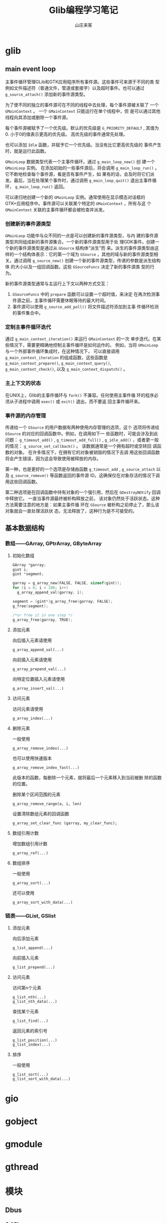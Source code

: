#+STARTUP: overview
#+TITLE: Glib编程学习笔记
#+AUTHOR: 山庄来客
#+EMAIL: fuyajun1983cn@163.com
#+STARTUP: hidestars
#+OPTIONS:    H:3 num:nil toc:t \n:nil ::t |:t ^:t -:t f:t *:t tex:t d:(HIDE) tags:not-in-toc
#+HTML_HEAD: <link rel="stylesheet" title="Standard" href="css/worg.css" type="text/css" />

* glib
** main event loop
   主事件循环管理GLib和GTK应用程序所有事件源。这些事件可来源于不同的类
   型例如文件描述符（普通文件，管道或套接字）以及超时事件。也可以通过
   =g_source_attach()= 添加新的事件源类型。

   为了使不同的独立的事件源可在不同的线程中去处理，每个事件源被关联了
   一个 =GMainContext= 。 一个 =GMainContext= 只能运行在单个线程中，但
   是可以通过其他线程向其添加或删除一个事件源。

   每个事件源被赋予了一个优先级。默认的优先级是 =G_PRIORITY_DEFAULT= ,
   其值为0. 小于0的值表示更高的优先级。 高优先级的事件通常先处理。

   也可以添加 =Idle= 函数，并赋予它一个优先级。当没有比它更高优先级的
   事件产生时，就是运行此函数。

   =GMainLoop= 数据类型代表一个主事件循环。通过 =g_main_loop_new()= 创
   建一个 =GMainLoop= 实例。 在添加初始的一些事件源后，将会调用
   =g_main_loop_run()= 。 它不断地检查每个事件源，看是否有事件产生，如
   果有的话，会及时将它们派发。最后，当在处理某个事件时，通过调用
   =g_main_loop_quit()= 退出主事件循环， =g_main_loop_run()= 返回。

   可以递归地创建一个新的 =GMainLoop= 实例。通常使用在显示模态对话框的
   GTK+应用程序中。事件源可以关联某个特定的 =GMainContext= ，所有与这
   个 =GMainContext= 关联的主事件循环都会被检查并派发。

    [[./images/2016/2016100401.gif]]

*** 创建新的事件源类型
       =GMainLoop= 功能中与众不同的一点是可以创建新的事件源类型，与内
       建的事件源类型共同组成新的事件源集合。一个新的事件源类型用于处
       理GDK事件。创建一个新的事件源类型是通过从 =GSource= 结构体“派生”而
       来。派生的事件源类型由这样的一个结构体表示：它的第一个域为
       =GSource= ，其他的域与新的事件源类型相关。通过调用
       =g_source_new()= 创建一个新的事件源类型，传递的参数是派生结构体
       的大小以及一组回调函数。这些 =GSourceFuncs= 决定了新的事件源类
       型的行为。

       新的事件源类型通常与主运行上下文以两种方式交互：
       1. =GSourceFuncs= 中的 =prepare= 函数可以设置一个超时值，来决定
          在再次检测事件源之前，主事件循环需要休眠等待的最大时间。
       2. 事件源可以使用 =g_source_add_poll()= 将文件描述符添加到主事
          件循环检测的事件集合中。

*** 定制主事件循环迭代
       通过 =g_main_context_iteration()= 来运行 =GMainContext= 的一次
       单步迭代。在某些情况下，需要更精确地控制主事件循环是如何运作的。
       例如，当将 =GMainLoop= 与一个外部事件循环集成时，在这种情况下，
       可以直接调用 =g_main_context_iteration= 的组成函数，这些函数是
       =g_main_context_prepare()=, =g_main_context_query()=,
       =g_main_context_check()=, 以及 =g_main_context_dispatch()= 。

*** 主上下文的状态
       在UNIX上，Glib的主事件循环与 =fork()= 不兼容。任何使用主事件循
       环的程序必须从子进程中调用 =exec()= 或 =exit()= 退出，而不要返
       回主事件循环来。

*** 事件源的内存管理
        传递给一个 =GSource= 的用户数据有两种使用内存管理的选项，这个
        选项将传递给 =GSource= 的对应的回调函数中。例如，在调用如下一
        些函数时，可能会涉及到此问题： =g_timeout_add()= ,
        =g_timeout_add_full()= , =g_idle_add()= ，或者更一般的情况：
        =g_source_set_callback()= 。 该数据通常是一个拥有超时或空转回
        调函数的对象。 在许多情况下，在拥有它的对象被销毁的情况下去调
        用这些回调函数将会产生错误，因为这会导致使用被释放的内存。

        第一种，也是更好的一个选项是存储由函数 =g_timeout_add= ,
        =g_source_attach= 以及 =g_source_remove()= 等函数返回的事件源
        ID。这确保仅在对象存活的情况下调用这些回调函数。

        第二种选项是在回调函数中持有对象的一个强引用，然后在
        =GDestroyNOtify= 回调中释放它。 一直当事件源最终被析构释放之前，
        该对象仍然处于活跃状态。这种方法需要注意的地方是：如果主事件循
        环在 =GSource= 被析构之前停止了，那么该对象就会一直处理活跃状
        态，无法释放了，这种行为是不可接受的。

** 基本数据结构

*** 数组——GArray, GPtrArray, GByteArray
         
**** 初始化数组
          #+BEGIN_SRC c
            GArray *garray;
            gint i;
            gint *segment;

            garray = g_array_new(FALSE, FALSE, sizeof(gint));
            for (i = 0; i < 100; i++)
              g_array_append_val(garray, i);

            segment = (gint*)g_array_free(garray, FALSE);
            g_free(segment);

            /*or free it in one step */
            g_array_free(garray, TRUE);
          #+END_SRC

**** 添加元素
          向后插入元素请使用
          : g_array_append_val(...)

          向前插入元素请使用
          : g_array_prepend_val(...)

          向特定位置插入元素请使用
          : g_array_insert_val(...)

**** 访问元素
          访问元素请使用
          : g_array_index(...)

**** 删除元素
          一般使用
          : g_array_remove_index(...)
     
          也可以使用快速版本
          : g_array_remove_index_fast(...)
          此版本的函数，每删除一个元素，就将最后一个元素移入到当前被删
          除的函数的位置。

          删除某个区间范围的元素
          : g_array_remove_range(a, i, len)

          设置清除数组元素的回调函数
          : g_array_set_clear_func (garray, my_clear_func);

**** 数组引用计数
          增加数组引用计数
          : g_array_ref(...)

**** 数组排序
          一般使用
          : g_array_sort(...)

          还可以使用
          : g_array_sort_with_data(...)

*** 链表——GList, GSlist
        
**** 添加元素
          向后添加元素
          : g_list_append(...)

          向前插入元素
          : g_list_prepend(...)

**** 访问元素
          访问第n个元素
          : g_list_nth(...)
          : g_list_nth_data(...)

          查找某个元素
          : g_list_find(...)

          返回元素的索引号
          : g_list_position(...)
          : g_list_index(...)

**** 排序
          一般使用
          : g_list_sort(...)
          : g_list_sort_with_data(...)

* gio

* gobject

* gmodule

* gthread

* 模块

** Dbus

*** C API
        1. Common Code
           #+BEGIN_SRC c
             DBusError err;
             DBusConnection* conn;
             int ret;
             // initialise the errors
             dbus_error_init(&err);


             // connect to the bus
             conn = dbus_bus_get(DBUS_BUS_SESSION, &err);
             if (dbus_error_is_set(&err)) { 
               fprintf(stderr, "Connection Error (%s)\n", err.message); 
               dbus_error_free(&err); 
              }
             if (NULL == conn) { 
               exit(1); 
              }


             // request a name on the bus
             ret = dbus_bus_request_name(conn, "test.method.server", 
                                         DBUS_NAME_FLAG_REPLACE_EXISTING 
                                         , &err);
             if (dbus_error_is_set(&err)) { 
               fprintf(stderr, "Name Error (%s)\n", err.message); 
               dbus_error_free(&err); 
              }
             if (DBUS_REQUEST_NAME_REPLY_PRIMARY_OWNER != ret) { 
               exit(1);
              }

             dbus_connection_close(conn);
           #+END_SRC

        2. Sending a Signal
           用DBusMessage 代表信号，并指定信号代表的对象和接口，然后添
           加相应的参数，发送到总线上。

           #+BEGIN_SRC c
             dbus_uint32_t serial = 0; // unique number to associate replies with requests
             DBusMessage* msg;
             DBusMessageIter args;
                   
             // create a signal and check for errors 
             msg = dbus_message_new_signal("/test/signal/Object", // object name of the signal
                                           "test.signal.Type", // interface name of the signal
                                           "Test"); // name of the signal
             if (NULL == msg) 
               { 
                 fprintf(stderr, "Message Null\n"); 
                 exit(1); 
               }

             // append arguments onto signal
             dbus_message_iter_init_append(msg, &args);
             if (!dbus_message_iter_append_basic(&args, DBUS_TYPE_STRING, &sigvalue)) { 
               fprintf(stderr, "Out Of Memory!\n"); 
               exit(1);
              }

             // send the message and flush the connection
             if (!dbus_connection_send(conn, msg, &serial)) { 
               fprintf(stderr, "Out Of Memory!\n"); 
               exit(1);
              }
             dbus_connection_flush(conn);
                
             // free the message 
             dbus_message_unref(msg);           
           #+END_SRC

        3. Calling a Method
           与发送一个信号类似，如果调用的方法需要返回值，则使用
           DBusPendingCall对象，并在其上等待回应的DBusMessage对象。
           
           #+BEGIN_SRC c
             DBusMessage* msg;
             DBusMessageIter args;
             DBusPendingCall* pending;

             msg = dbus_message_new_method_call("test.method.server", // target for the method call
                                                "/test/method/Object", // object to call on
                                                "test.method.Type", // interface to call on
                                                "Method"); // method name
             if (NULL == msg) { 
               fprintf(stderr, "Message Null\n");
               exit(1);
              }

             // append arguments
             dbus_message_iter_init_append(msg, &args);
             if (!dbus_message_iter_append_basic(&args, DBUS_TYPE_STRING, &param)) { 
               fprintf(stderr, "Out Of Memory!\n"); 
               exit(1);
              }

             // send message and get a handle for a reply
             if (!dbus_connection_send_with_reply (conn, msg, &pending, -1)) { // -1 is default timeout
               fprintf(stderr, "Out Of Memory!\n"); 
               exit(1);
              }
             if (NULL == pending) { 
               fprintf(stderr, "Pending Call Null\n"); 
               exit(1); 
              }
             dbus_connection_flush(conn);

             // free message
             dbus_message_unref(msg);

             bool stat;
             dbus_uint32_t level;
                     
             // block until we receive a reply
             dbus_pending_call_block(pending);
                
             // get the reply message
             msg = dbus_pending_call_steal_reply(pending);
             if (NULL == msg) {
               fprintf(stderr, "Reply Null\n"); 
               exit(1); 
              }
             // free the pending message handle
             dbus_pending_call_unref(pending);

             // read the parameters
             if (!dbus_message_iter_init(msg, &args))
               fprintf(stderr, "Message has no arguments!\n"); 
              else if (DBUS_TYPE_BOOLEAN != dbus_message_iter_get_arg_type(&args)) 
                fprintf(stderr, "Argument is not boolean!\n"); 
              else
                dbus_message_iter_get_basic(&args, &stat);

             if (!dbus_message_iter_next(&args))
               fprintf(stderr, "Message has too few arguments!\n"); 
              else if (DBUS_TYPE_UINT32 != dbus_message_iter_get_arg_type(&args)) 
                fprintf(stderr, "Argument is not int!\n"); 
              else
                dbus_message_iter_get_basic(&args, &level);

             printf("Got Reply: %d, %d\n", stat, level);

             // free reply and close connection
             dbus_message_unref(msg);   
           #+END_SRC

        4. 接收信号
           
           #+BEGIN_SRC c
             // add a rule for which messages we want to see
             dbus_bus_add_match(conn, 
                                "type='signal',interface='test.signal.Type'", 
                                &err); // see signals from the given interface
             dbus_connection_flush(conn);
             if (dbus_error_is_set(&err)) { 
               fprintf(stderr, "Match Error (%s)\n", err.message);
               exit(1); 
              }

             // loop listening for signals being emmitted
             while (true) {

               // non blocking read of the next available message
               dbus_connection_read_write(conn, 0);
               msg = dbus_connection_pop_message(conn);

               // loop again if we haven't read a message
               if (NULL == msg) { 
                 sleep(1);
                 continue;
               }

               // check if the message is a signal from the correct interface and with the correct name
               if (dbus_message_is_signal(msg, "test.signal.Type", "Test")) {
                 // read the parameters
                 if (!dbus_message_iter_init(msg, &args))
                   fprintf(stderr, "Message has no arguments!\n"); 
                 else if (DBUS_TYPE_STRING != dbus_message_iter_get_arg_type(&args)) 
                   fprintf(stderr, "Argument is not string!\n"); 
                 else {
                   dbus_message_iter_get_basic(&args, &sigvalue);
                   printf("Got Signal with value %s\n", sigvalue);
                 }
               }

               // free the message
               dbus_message_unref(msg);
              }
           #+END_SRC

        5. Exposing a Method to be called
           需要一直监听其他应用程序的调用请求。

           #+BEGIN_SRC c
             // loop, testing for new messages
             while (true) {
               // non blocking read of the next available message
               dbus_connection_read_write(conn, 0);
               msg = dbus_connection_pop_message(conn);

               // loop again if we haven't got a message
               if (NULL == msg) { 
                 sleep(1); 
                 continue; 
               }

               // check this is a method call for the right interface and method
               if (dbus_message_is_method_call(msg, "test.method.Type", "Method"))
                 reply_to_method_call(msg, conn);

               // free the message
               dbus_message_unref(msg);
              }


             void reply_to_method_call(DBusMessage* msg, DBusConnection* conn)
             {
               DBusMessage* reply;
               DBusMessageIter args;
               DBusConnection* conn;
               bool stat = true;
               dbus_uint32_t level = 21614;
               dbus_uint32_t serial = 0;
               char* param = "";

               // read the arguments
               if (!dbus_message_iter_init(msg, &args))
                 fprintf(stderr, "Message has no arguments!\n"); 
               else if (DBUS_TYPE_STRING != dbus_message_iter_get_arg_type(&args)) 
                 fprintf(stderr, "Argument is not string!\n"); 
               else 
                 dbus_message_iter_get_basic(&args, &param);
               printf("Method called with %s\n", param);

               // create a reply from the message
               reply = dbus_message_new_method_return(msg);

               // add the arguments to the reply
               dbus_message_iter_init_append(reply, &args);
               if (!dbus_message_iter_append_basic(&args, DBUS_TYPE_BOOLEAN, &stat)) { 
                 fprintf(stderr, "Out Of Memory!\n"); 
                 exit(1);
               }
               if (!dbus_message_iter_append_basic(&args, DBUS_TYPE_UINT32, &level)) { 
                 fprintf(stderr, "Out Of Memory!\n"); 
                 exit(1);
               }

               // send the reply && flush the connection
               if (!dbus_connection_send(conn, reply, &serial)) { 
                 fprintf(stderr, "Out Of Memory!\n"); 
                 exit(1);
               }
               dbus_connection_flush(conn);

               // free the reply
               dbus_message_unref(reply);
             }
           #+END_SRC

*** Glib binding
